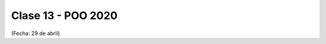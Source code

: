.. -*- coding: utf-8 -*-

.. _rcs_subversion:

Clase 13 - POO 2020
===================
(Fecha: 29 de abril)

